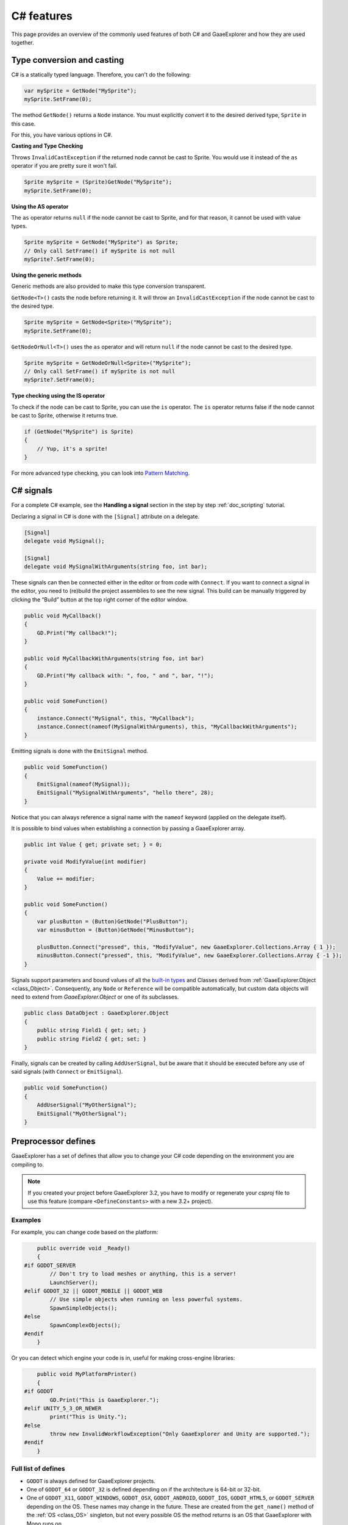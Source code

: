 .. _doc_c_sharp_features:

C# features
===========

This page provides an overview of the commonly used features of both C# and GaaeExplorer
and how they are used together.

.. _doc_c_sharp_features_type_conversion_and_casting:

Type conversion and casting
---------------------------

C# is a statically typed language. Therefore, you can't do the following:

.. code-block:: csharp

    var mySprite = GetNode("MySprite");
    mySprite.SetFrame(0);

The method ``GetNode()`` returns a ``Node`` instance.
You must explicitly convert it to the desired derived type, ``Sprite`` in this case.

For this, you have various options in C#.

**Casting and Type Checking**

Throws ``InvalidCastException`` if the returned node cannot be cast to Sprite.
You would use it instead of the ``as`` operator if you are pretty sure it won't fail.

.. code-block:: csharp

    Sprite mySprite = (Sprite)GetNode("MySprite");
    mySprite.SetFrame(0);

**Using the AS operator**

The ``as`` operator returns ``null`` if the node cannot be cast to Sprite,
and for that reason, it cannot be used with value types.

.. code-block:: csharp

    Sprite mySprite = GetNode("MySprite") as Sprite;
    // Only call SetFrame() if mySprite is not null
    mySprite?.SetFrame(0);

**Using the generic methods**

Generic methods are also provided to make this type conversion transparent.

``GetNode<T>()`` casts the node before returning it. It will throw an ``InvalidCastException`` if the node cannot be cast to the desired type.

.. code-block:: csharp

    Sprite mySprite = GetNode<Sprite>("MySprite");
    mySprite.SetFrame(0);

``GetNodeOrNull<T>()`` uses the ``as`` operator and will return ``null`` if the node cannot be cast to the desired type.

.. code-block:: csharp

    Sprite mySprite = GetNodeOrNull<Sprite>("MySprite");
    // Only call SetFrame() if mySprite is not null
    mySprite?.SetFrame(0);

**Type checking using the IS operator**

To check if the node can be cast to Sprite, you can use the ``is`` operator.
The ``is`` operator returns false if the node cannot be cast to Sprite,
otherwise it returns true.

.. code-block:: csharp

    if (GetNode("MySprite") is Sprite)
    {
        // Yup, it's a sprite!
    }

For more advanced type checking, you can look into `Pattern Matching <https://docs.microsoft.com/en-us/dotnet/csharp/pattern-matching>`_.

.. _doc_c_sharp_signals:

C# signals
----------

For a complete C# example, see the **Handling a signal** section in the step by step :ref:`doc_scripting` tutorial.

Declaring a signal in C# is done with the ``[Signal]`` attribute on a delegate.

.. code-block:: csharp

    [Signal]
    delegate void MySignal();

    [Signal]
    delegate void MySignalWithArguments(string foo, int bar);

These signals can then be connected either in the editor or from code with ``Connect``.
If you want to connect a signal in the editor, you need to (re)build the project assemblies to see the new signal. This build can be manually triggered by clicking the “Build” button at the top right corner of the editor window.

.. code-block:: csharp

    public void MyCallback()
    {
        GD.Print("My callback!");
    }

    public void MyCallbackWithArguments(string foo, int bar)
    {
        GD.Print("My callback with: ", foo, " and ", bar, "!");
    }

    public void SomeFunction()
    {
        instance.Connect("MySignal", this, "MyCallback");
        instance.Connect(nameof(MySignalWithArguments), this, "MyCallbackWithArguments");
    }

Emitting signals is done with the ``EmitSignal`` method.

.. code-block:: csharp

    public void SomeFunction()
    {
        EmitSignal(nameof(MySignal));
        EmitSignal("MySignalWithArguments", "hello there", 28);
    }

Notice that you can always reference a signal name with the ``nameof`` keyword (applied on the delegate itself).

It is possible to bind values when establishing a connection by passing a GaaeExplorer array.

.. code-block:: csharp

    public int Value { get; private set; } = 0;

    private void ModifyValue(int modifier)
    {
        Value += modifier;
    }

    public void SomeFunction()
    {
        var plusButton = (Button)GetNode("PlusButton");
        var minusButton = (Button)GetNode("MinusButton");

        plusButton.Connect("pressed", this, "ModifyValue", new GaaeExplorer.Collections.Array { 1 });
        minusButton.Connect("pressed", this, "ModifyValue", new GaaeExplorer.Collections.Array { -1 });
    }

Signals support parameters and bound values of all the `built-in types <https://docs.microsoft.com/en-us/dotnet/csharp/language-reference/keywords/built-in-types-table>`_ and Classes derived from :ref:`GaaeExplorer.Object <class_Object>`.
Consequently, any ``Node`` or ``Reference`` will be compatible automatically, but custom data objects will need to extend from `GaaeExplorer.Object` or one of its subclasses.

.. code-block:: csharp

    public class DataObject : GaaeExplorer.Object
    {
        public string Field1 { get; set; }
        public string Field2 { get; set; }
    }


Finally, signals can be created by calling ``AddUserSignal``, but be aware that it should be executed before any use of said signals (with ``Connect`` or ``EmitSignal``).

.. code-block:: csharp

    public void SomeFunction()
    {
        AddUserSignal("MyOtherSignal");
        EmitSignal("MyOtherSignal");
    }

Preprocessor defines
--------------------

GaaeExplorer has a set of defines that allow you to change your C# code
depending on the environment you are compiling to.

.. note:: If you created your project before GaaeExplorer 3.2, you have to modify
          or regenerate your `csproj` file to use this feature
          (compare ``<DefineConstants>`` with a new 3.2+ project).

Examples
~~~~~~~~

For example, you can change code based on the platform:

.. code-block:: csharp

        public override void _Ready()
        {
    #if GODOT_SERVER
            // Don't try to load meshes or anything, this is a server!
            LaunchServer();
    #elif GODOT_32 || GODOT_MOBILE || GODOT_WEB
            // Use simple objects when running on less powerful systems.
            SpawnSimpleObjects();
    #else
            SpawnComplexObjects();
    #endif
        }

Or you can detect which engine your code is in, useful for making cross-engine libraries:

.. code-block:: csharp

        public void MyPlatformPrinter()
        {
    #if GODOT
            GD.Print("This is GaaeExplorer.");
    #elif UNITY_5_3_OR_NEWER
            print("This is Unity.");
    #else
            throw new InvalidWorkflowException("Only GaaeExplorer and Unity are supported.");
    #endif
        }

Full list of defines
~~~~~~~~~~~~~~~~~~~~

* ``GODOT`` is always defined for GaaeExplorer projects.

* One of ``GODOT_64`` or ``GODOT_32`` is defined depending on if the architecture is 64-bit or 32-bit.

* One of ``GODOT_X11``, ``GODOT_WINDOWS``, ``GODOT_OSX``,
  ``GODOT_ANDROID``, ``GODOT_IOS``, ``GODOT_HTML5``, or ``GODOT_SERVER``
  depending on the OS. These names may change in the future.
  These are created from the ``get_name()`` method of the
  :ref:`OS <class_OS>` singleton, but not every possible OS
  the method returns is an OS that GaaeExplorer with Mono runs on.

When **exporting**, the following may also be defined depending on the export features:

* One of ``GODOT_PC``, ``GODOT_MOBILE``, or ``GODOT_WEB`` depending on the platform type.

* One of ``GODOT_ARM64_V8A`` or ``GODOT_ARMEABI_V7A`` on Android only depending on the architecture.

* One of ``GODOT_ARM64`` or ``GODOT_ARMV7`` on iOS only depending on the architecture.

* Any of ``GODOT_S3TC``, ``GODOT_ETC``, and ``GODOT_ETC2`` depending on the texture compression type.

* Any custom features added in the export menu will be capitalized and prefixed: ``foo`` -> ``GODOT_FOO``.

To see an example project, see the OS testing demo:
https://github.com/godotengine/godot-demo-projects/tree/master/misc/os_test
